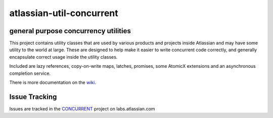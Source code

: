 =========================
atlassian-util-concurrent
=========================
general purpose concurrency utilities
-------------------------------------

This project contains utility classes that are used by various products and projects inside Atlassian and may have some utility to the world at large.
These are designed to help make it easier to write concurrent code correctly, and generally encapsulate correct usage inside the utility classes.

Included are lazy references, copy-on-write maps, latches, promises, some AtomicX extensions and an asynchronous completion service.

There is more documentation on the wiki_.

Issue Tracking
--------------
Issues are tracked in the CONCURRENT_ project on labs.atlassian.com

.. _wiki: https://bitbucket.org/atlassian/atlassian-util-concurrent/wiki
.. _CONCURRENT: https://labs.atlassian.com/browse/CONCURRENT
